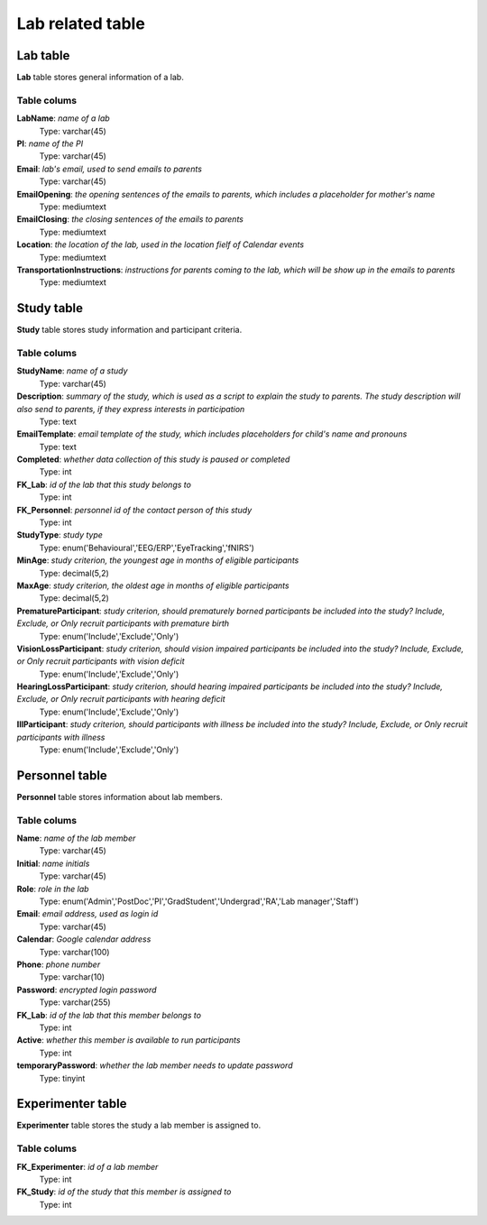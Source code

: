 Lab related table
==================

Lab table
-------------------
**Lab** table stores general information of a lab.

Table colums
^^^^^^^^^^^^^^^^^^^^^^^^^

**LabName**: *name of a lab*
    Type: varchar(45)
**PI**: *name of the PI*
    Type: varchar(45)
**Email**: *lab's email, used to send emails to parents*
    Type: varchar(45)
**EmailOpening**: *the opening sentences of the emails to parents, which includes a placeholder for mother's name*
    Type: mediumtext
**EmailClosing**: *the closing sentences of the emails to parents*
    Type: mediumtext
**Location**: *the location of the lab, used in the location fielf of Calendar events*
    Type: mediumtext
**TransportationInstructions**: *instructions for parents coming to the lab, which will be show up in the emails to parents*
    Type: mediumtext


Study table
--------------
**Study** table stores study information and participant criteria.

Table colums
^^^^^^^^^^^^^^^^


**StudyName**: *name of a study*
    Type: varchar(45)
**Description**: *summary of the study, which is used as a script to explain the study to parents. The study description will also send to parents, if they express interests in participation*
    Type: text
**EmailTemplate**: *email template of the study, which includes placeholders for child's name and pronouns*
    Type: text
**Completed**: *whether data collection of this study is paused or completed*
    Type: int
**FK_Lab**: *id of the lab that this study belongs to*
    Type: int
**FK_Personnel**: *personnel id of the contact person of this study*
    Type: int
**StudyType**: *study type*
    Type: enum('Behavioural','EEG/ERP','EyeTracking','fNIRS')
**MinAge**: *study criterion, the youngest age in months of eligible participants*
    Type: decimal(5,2)
**MaxAge**: *study criterion, the oldest age in months of eligible participants*
    Type: decimal(5,2)
**PrematureParticipant**: *study criterion, should prematurely borned participants be included into the study? Include, Exclude, or Only recruit participants with premature birth*
    Type: enum('Include','Exclude','Only')
**VisionLossParticipant**: *study criterion, should vision impaired participants be included into the study? Include, Exclude, or Only recruit participants with vision deficit*
    Type: enum('Include','Exclude','Only')
**HearingLossParticipant**: *study criterion, should hearing impaired participants be included into the study? Include, Exclude, or Only recruit participants with hearing deficit*
    Type: enum('Include','Exclude','Only')
**IllParticipant**: *study criterion, should participants with illness be included into the study? Include, Exclude, or Only recruit participants with illness*
    Type: enum('Include','Exclude','Only')


Personnel table
-------------------
**Personnel** table stores information about lab members.

Table colums
^^^^^^^^^^^^^^^^^^^^^^^^^

**Name**: *name of the lab member*
    Type: varchar(45)
**Initial**: *name initials*
    Type: varchar(45)
**Role**: *role in the lab*
    Type: enum('Admin','PostDoc','PI','GradStudent','Undergrad','RA','Lab manager','Staff')
**Email**: *email address, used as login id*
    Type: varchar(45)
**Calendar**: *Google calendar address*
    Type: varchar(100)
**Phone**: *phone number*
    Type: varchar(10)
**Password**: *encrypted login password*
    Type: varchar(255)
**FK_Lab**: *id of the lab that this member belongs to*
    Type: int
**Active**: *whether this member is available to run participants*
    Type: int
**temporaryPassword**: *whether the lab member needs to update password*
    Type: tinyint


Experimenter table
--------------------
**Experimenter** table stores the study a lab member is assigned to.

Table colums
^^^^^^^^^^^^^^^^^^^^^^^^^
**FK_Experimenter**: *id of a lab member*
    Type: int
**FK_Study**: *id of the study that this member is assigned to*
    Type: int